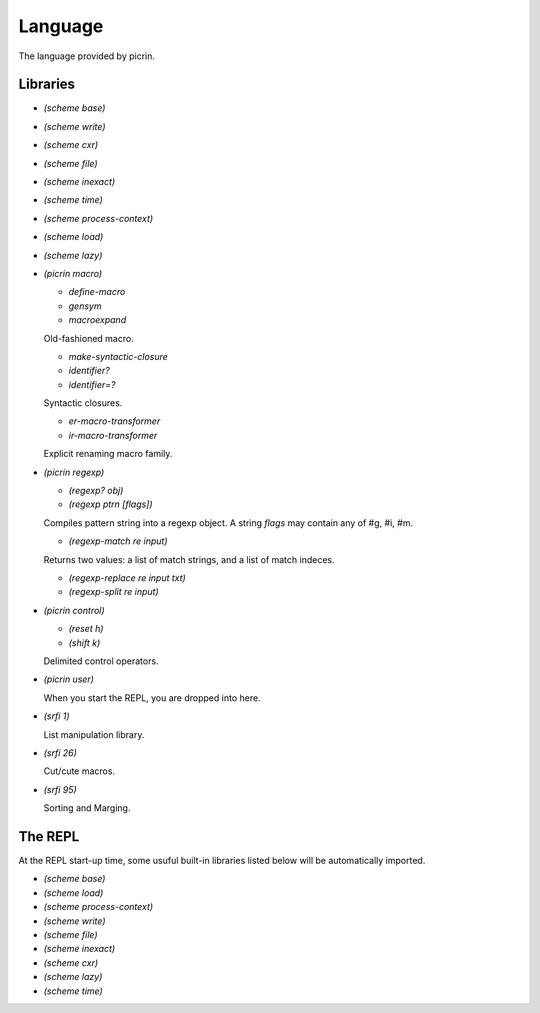 Language
========

The language provided by picrin.

Libraries
---------

- `(scheme base)`
- `(scheme write)`
- `(scheme cxr)`
- `(scheme file)`
- `(scheme inexact)`
- `(scheme time)`
- `(scheme process-context)`
- `(scheme load)`
- `(scheme lazy)`
- `(picrin macro)`

  - `define-macro`
  - `gensym`
  - `macroexpand`

  Old-fashioned macro.

  - `make-syntactic-closure`
  - `identifier?`
  - `identifier=?`

  Syntactic closures.

  - `er-macro-transformer`
  - `ir-macro-transformer`

  Explicit renaming macro family.

- `(picrin regexp)`

  - `(regexp? obj)`
  - `(regexp ptrn [flags])`

  Compiles pattern string into a regexp object. A string `flags` may contain any of #\g, #\i, #\m.

  - `(regexp-match re input)`

  Returns two values: a list of match strings, and a list of match indeces.

  - `(regexp-replace re input txt)`
  - `(regexp-split re input)`

- `(picrin control)`

  - `(reset h)`
  - `(shift k)`

  Delimited control operators.

- `(picrin user)`

  When you start the REPL, you are dropped into here.

- `(srfi 1)`

  List manipulation library.

- `(srfi 26)`

  Cut/cute macros.

- `(srfi 95)`

  Sorting and Marging.

The REPL
--------

At the REPL start-up time, some usuful built-in libraries listed below will be automatically imported.

- `(scheme base)`
- `(scheme load)`
- `(scheme process-context)`
- `(scheme write)`
- `(scheme file)`
- `(scheme inexact)`
- `(scheme cxr)`
- `(scheme lazy)`
- `(scheme time)`
